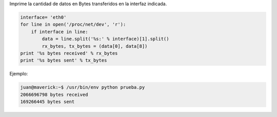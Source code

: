 .. title: Obtener la cantidad de Bytes transferidos


Imprime la cantidad de datos en Bytes transferidos en la interfaz indicada.

.. code-block:: python

   interface= 'eth0'
   for line in open('/proc/net/dev', 'r'):
       if interface in line:
           data = line.split('%s:' % interface)[1].split()
           rx_bytes, tx_bytes = (data[0], data[8])
   print '%s bytes received' % rx_bytes
   print '%s bytes sent' % tx_bytes

Ejemplo:

.. code-block:: bash

   juan@maverick:~$ /usr/bin/env python prueba.py
   2066696798 bytes received
   169266445 bytes sent

